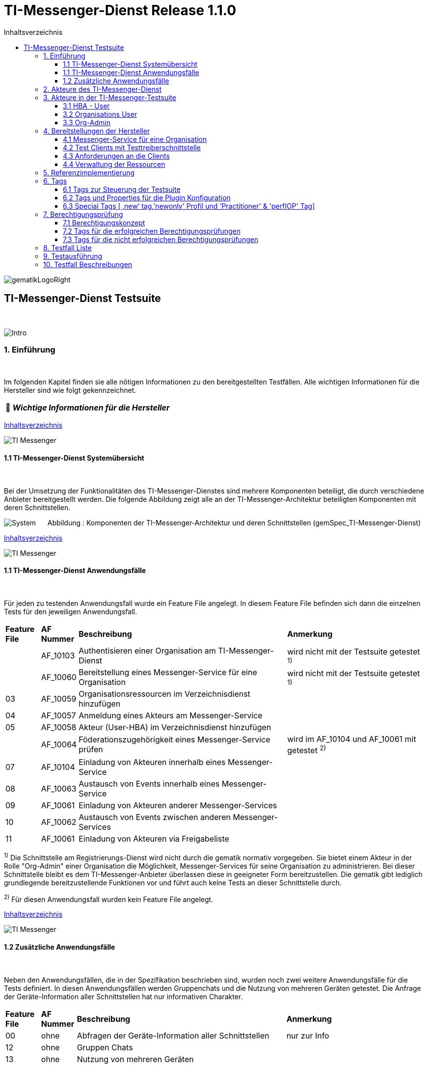 :toc-title: Inhaltsverzeichnis
:toc:
:toclevels: 4

:tip-caption:  pass:[&#128681;]

:classdia-caption: Class diagram
:seqdia-caption: Sequence diagram

:source-highlighter: prettify

:imagesdir: ../../doc/images
:imagesoutdir: ../images
:testdir: ../../Tests
:sourcedir: ../../src
:plantumldir: ../plantuml
:rootdir: ../../

[[id0,Inhaltsverzeichnis]]
= TI-Messenger-Dienst Release 1.1.0

image::gematikLogoRight.png[float="right"]

== TI-Messenger-Dienst Testsuite
{empty} +

image::Intro.png[float="left"]
=== 1. Einführung
{empty} +

Im folgenden Kapitel finden sie alle nötigen Informationen zu den bereitgestellten Testfällen.
Alle wichtigen Informationen für die Hersteller sind wie folgt gekennzeichnet.

[TIP]
[black]#*_Wichtige Informationen für die Hersteller_*#

[.text-right]
<<id0,Inhaltsverzeichnis>>

image::TI-Messenger.png[float="left"]
==== 1.1 TI-Messenger-Dienst Systemübersicht
{empty} +

Bei der Umsetzung der Funktionalitäten des TI-Messenger-Dienstes sind mehrere Komponenten beteiligt,
die durch verschiedene Anbieter bereitgestellt werden. Die folgende Abbildung zeigt alle an der
TI-Messenger-Architektur beteiligten Komponenten mit deren Schnittstellen.

image:System.png[float="center"]
&nbsp; &nbsp; &nbsp;Abbildung : Komponenten der TI-Messenger-Architektur und deren Schnittstellen (gemSpec_TI-Messenger-Dienst)

[.text-right]
<<id0,Inhaltsverzeichnis>>

image::TI-Messenger.png[float="left"]
==== 1.1 TI-Messenger-Dienst Anwendungsfälle
{empty} +

Für jeden zu testenden Anwendungsfall wurde ein Feature File angelegt. In diesem Feature File befinden sich
dann die einzelnen Tests für den jeweiligen Anwendungsfall.

[cols='^1,1,6,4']
|===
| *Feature File* | *AF Nummer*               | *Beschreibung*                                               | *Anmerkung*
|                | AF_10103                  | Authentisieren einer Organisation am TI-Messenger-Dienst     | wird nicht mit der Testsuite getestet ^1)^
|                | AF_10060                  | Bereitstellung eines Messenger-Service für eine Organisation | wird nicht mit der Testsuite getestet ^1)^
| 03             | AF_10059                  | Organisationsressourcen im Verzeichnisdienst hinzufügen      |
| 04             | AF_10057                  | Anmeldung eines Akteurs am Messenger-Service                 |
| 05             | AF_10058                  | Akteur (User-HBA) im Verzeichnisdienst hinzufügen            |
|                | AF_10064                  | Föderationszugehörigkeit eines Messenger-Service prüfen      | wird im AF_10104 und AF_10061 mit getestet ^2)^
| 07             | AF_10104                  | Einladung von Akteuren innerhalb eines Messenger-Service     |
| 08             | AF_10063                  | Austausch von Events innerhalb eines Messenger-Service       |
| 09             | AF_10061                  | Einladung von Akteuren anderer Messenger-Services            |
| 10             | AF_10062                  | Austausch von Events zwischen anderen Messenger-Services     |
| 11             | AF_10061                  | Einladung von Akteuren via Freigabeliste                     |
|===

^1)^ Die Schnittstelle am Registrierungs-Dienst wird nicht durch die gematik normativ vorgegeben. Sie bietet einem
Akteur in der Rolle "Org-Admin" einer Organisation die Möglichkeit, Messenger-Services für seine Organisation zu
administrieren. Bei dieser Schnittstelle bleibt es dem TI-Messenger-Anbieter überlassen diese in geeigneter Form
bereitzustellen. Die gematik gibt lediglich grundlegende bereitzustellende Funktionen vor und führt auch keine Tests
an dieser Schnittstelle durch.

^2)^ Für diesen Anwendungsfall wurden kein Feature File angelegt.

[.text-right]
<<id0,Inhaltsverzeichnis>>

image::TI-Messenger.png[float="left"]

==== 1.2 Zusätzliche Anwendungsfälle
{empty} +

Neben den Anwendungsfällen, die in der Spezifikation beschrieben sind, wurden noch zwei weitere Anwendungsfälle für die Tests definiert. In diesen Anwendungsfällen werden
Gruppenchats und die Nutzung von mehreren Geräten getestet. Die Anfrage der Geräte-Information aller Schnittstellen hat nur informativen Charakter.

[cols='^1,1,6,4']
|===
| *Feature File* | *AF Nummer* | *Beschreibung*                                               | *Anmerkung*
| 00             | ohne        | Abfragen der Geräte-Information aller Schnittstellen         | nur zur Info
| 12             | ohne        | Gruppen Chats                                                |
| 13             | ohne        | Nutzung von mehreren Geräten                                 |
|===

[.text-right]
<<id0,Inhaltsverzeichnis>>

image:Akteur2.png[float="left"]image:Akteur1.png[float="left"]

=== 2. Akteure des TI-Messenger-Dienst
{empty} +

image:UC_org_admin.png[float="center"]

image:UC_user_HBA.png[]

[.text-right]
<<id0,Inhaltsverzeichnis>>

image::Testsuite.png[float="left"]

=== 3. Akteure in der TI-Messenger-Testsuite
{empty} +

image::HBA.png[float="left"]

==== 3.1 HBA - User
{empty} +

Die Rolle "User-HBA" kann ausschließlich von einem Leistungserbringer eingenommen werden. Die
Authentifizierung des Akteurs erfolgt hierbei über seinen HBA. Ein Akteur in der Rolle "User-HBA"
kann seine MXID im Personenverzeichnis im VZD-FHIR-Directory hinterlegen, damit andere Akteure in
der Rolle "User-HBA", die ebenfalls die eigene MXID auf dem VZD-FHIR-Directory hinterlegt haben,
ihn kontaktieren können.

[TIP]
[black]#*_Für Akteure Practitioner müssen HBAs von den Herstellern bestellt werden <<id43,Anforderungen an die Clients>>._*#

[.text-right]
<<id0,Inhaltsverzeichnis>>

image:Akteur2.png[float="left"]image:Akteur1.png[float="left"]

==== 3.2 Organisations User
{empty} +

Die Rolle "User" kann von einem Leistungserbringer sowie von einem Mitarbeiter im Gesundheitswesen
eingenommen werden. Die Authentifizierung des Akteurs erfolgt hierbei nicht über eine SMC-B oder
einen HBA, sondern über ein vom Messenger-Service bereitgestelltes Authentifizierungsverfahren.
Für einen Akteur in der Rolle "User" kann dessen MXID im Organisationsverzeichnis auf dem
VZD-FHIR-Directory hinterlegt werden, um für Akteure außerhalb seiner Organisation auffindbar zu werden. +
{empty} +
Die Oragnisations User können auch gleichzeitig HBA-User sein. Das bedeutet die Organisation trägt die MXID
der HBA-User in den Endpoint des Healthcare Services ein.

[TIP]
[black]#*_Für die Einrichtung von Organisations User werden eine Domain und eine Organisation benötigt <<id41,Messenger-Service für eine Organisation>>._*#

[.text-right]
<<id0,Inhaltsverzeichnis>>

image:SMC-B.png[float="left"]

==== 3.3 Org-Admin
{empty} +

Die Rolle "Org-Admin" stellt eine besondere Rolle im TI-Messenger Kontext dar. Leistungserbringer
oder Mitarbeiter einer Organisation können diese Rolle einnehmen, nachdem sie ihre Organisation zuvor
erfolgreich am Registrierungs-Dienst unter Verwendung ihrer SMC-B authentifiziert haben. Nach der
erfolgreichen Authentifizierung wird ein Admin-Account am Registrierungs-Dienst vom
TI-Messenger-Fachdienst angelegt. Mit der Anmeldung am Registrierungs-Dienst über den Admin-Account
nimmt ein Akteur die Rolle "Org-Admin" ein. Dieser kann Messenger-Services für seine Organisation
registrieren und Einträge im VZD-FHIR-Directory verwalten.

[TIP]
[black]#*_Für die Akteure Org-Admins müssen SMC-Bs von den Herstellern bestellt werden <<id43,Anforderungen an die Clients>>._*#

[.text-right]
<<id0,Inhaltsverzeichnis>>

image:Hersteller.png[float="left"]

=== 4. Bereitstellungen der Hersteller
{empty} +

Um die Testsuite ausführen zu können sind bestimmte Bereitstellungen durch die Hersteller erforderlich. Folgende
Absätze beschreiben die benötigten Bereitstellungen der Hersteller.
{empty} +
{empty} +

image:KH.png[float="left"]

[[id41,Messenger-Service für eine Organisation]]
==== 4.1 Messenger-Service für eine Organisation
{empty} +

[TIP]
[black]#*_Testkarten (HBA/SMC-B) müssen von den Herstellern bestellt werden siehe <<id43,Anforderungen an die Clients>>._*#

[TIP]
[black]#*_Für die Ausführung der Testsuite werden eine Domain und eine Organisation benötigt. Diese Domain und Organisation
müssen von den Herstellern vor Beginn der Testphase eingerichtet werden und die Daten an die gematik übermittelt werden._*#

[TIP]
[black]#*_Die verwendeten Akteure/User müssen von den Herstellern auf dem Homeserver eingerichtet werden._*#

image::TestKonfiguration.png[]

[.text-right]
<<id0,Inhaltsverzeichnis>>

image:Smartphone.png[float="left"]

==== 4.2 Test Clients mit Testtreiberschnittstelle
{empty} +

Das folgende Bild zeigt die Anschaltung der Testtreiberschnittstelle und der Clients. Die Clients können über eine
externe oder interne Testtreiberschnittstelle mit der Testsuite remote oder local verbunden werden. Diese Leistung muss von
jedem Hersteller erbracht werden. Welche Clients eingesetzt werden, können die Hersteller selbstständig entscheiden.
Es werden nur bereitgestellte Clients zugelassen. +
Clients mit den gleichen Eigenschaften werden unter einer URL zusammengefasst. Diese URL wird dann in die Konfigurationsdatei
'combine_items.json' eingetragen. In dieser Datei werden alle Testobjekte verwaltet.

image:Clients.png[]

[.text-right]
<<id0,Inhaltsverzeichnis>>

image:Smartphone.png[float="left"]


[[id43,Anforderungen an die Clients]]
==== 4.3 Anforderungen an die Clients
{empty} +

Die Testsuite benötigt für die Ausführung der Tests eine bestimmte Anzahl von Clients. Besonders die Tests für den Gruppen
Chat benötigen diverse Endgeräte. +

[TIP]
[black]#*_Grundsätzlich müssen an jeder Schnittstelle mindestens drei Gräte zur Verfügung stehen
(z.B. 3 x IOS Clients, 3 x Android Clients, 3 x Windows Clients usw.).
Ausgenommen von dieser Festlegung ist der Org-Admin, hier ist ein Geräte ausreichend._*#

[TIP]
[black]#*_Die Clients benötigen Testidentitäten (SMC-B/HBA karten). Die Kartenbestellung erfolgt über das gematik Fachportal: +
https://fachportal.gematik.de/gematik-onlineshop/testkarten?ai%5Baction%5D=detail&ai%5Bcontroller%5D=Catalog&ai%5Bd_name%5D=Testkarte-eGK-G2&ai%5Bd_pos%5D=1_*#


[TIP]
[black]#*_Welche Testkarten müssen bestellt werden: +
1. "TestKarte SMC-B G2.1 Krankenhaus" oder "TestKarte SMC-B G2.1 Arztpraxis" +
   &nbsp; &nbsp; &nbsp;(1x für OrgAdmin Schnittstelle) +
2. "TestKarte HBA G2.1 Arzt" (3x pro Schnittstelle)_*#

[TIP]
[black]#*_Wenn mehere Hersteller die Testressourcen gleichzeitig nutzen wollen, muss die Anzahl der Clients deutlich erhöht werden._*#

[.text-right]
<<id0,Inhaltsverzeichnis>>

image:User.png[float="left"]

==== 4.4 Verwaltung der Ressourcen
{empty} +

Hinter jeder Schnittstelle des Testtreiber Moduls verbergen sich ggf. mehrere Devices (siehe 4.3) mit der gleichen Grundkonfiguration. Diese Grundkonfiguration betrifft:

- Client Version (Version vom TI-M)
- Betriebssystem (Os)
- Typ (Org-Admin oder Messenger-Client)

Pro Device muss neben allen anderen Daten genau 1 User inkl Passwort hinterlegt werden (1:1 Beziehung).

Dies gilt für Messenger-Clients ebenso wie Org-Admin Clients.

Wenn hinter dem Messenger-Client Device eine HBA liegt, um HBA Interaktionen z.B. mit dem VZD durchzuführen, müssen der User des Devices und der Name auf der HBA übereinstimmen. Somit kann sich dann der eingeloggte und hinterlegte User auch als HBA authentifizieren.

*Der hinterlegte User muss auf dem Homeserver bzw. der TI-M Instanz registriert sein*, so dass eine Anmeldung im TI-M über die Testtreiber Schnittstelle mittels POST Login möglich wird.

Der Start eines Testfalls sieht dann wie folgt aus:

- Get Device - Liste aller Device einer Schnittstelle werden abgefragt
- Claim Device - Ein Device im Status ‘unclaimed’ wird für den Testlauf geclaimt
- Post Login - Leerer Request Post Login mit der Device ID und der Response:

image::Response_Login.png[]

[TIP]
[black]#*_Wie der Testtreiber Schnittstellen Dokumentation zu entnehmen ist, wird ausschließlich ‚BasicAuth‘ genutzt._*#


[TIP]
[black]#*_Grundsätzlich liegt hinter jedem Device exakt ein User inkl. Passwort._*#

[TIP]
[black]#*_Wenn es sich um einen Practitioner-Client Device handelt, muss der User mit dem auf der hinterlegten HBA übereinstimmen_*#

[TIP]
[black]#*_Die Verwaltung der Domain, der Organisationen und der User liegt in der Verantwortung der Hersteller._*#

[TIP]
[black]#*_Weiterhin müssen die Hersteller die Schnittstellen für die TI-Messenger-Testsuite aktuell halten._*#

[.text-right]
<<id0,Inhaltsverzeichnis>>

image:Server.png[float="left"]

=== 5. Referenzimplementierung
{empty} +

Die gematik stellt eine TI-Messenger-Dienst Referenzimplementierung zur Verfügung. Zur Sicherstellung der Interoperabilität
zwischen verschiedenen TI-Messenger-Fachdiensten innerhalb des TI-Messenger-Dienstes muss der TI-Messenger-Dienst (TI-Messenger-Client
und TI-Messenger-Fachdienst)  eines  TI-Messenger-Anbieters gegen die Referenzimplementierung (TI-Messenger-Client und
TI-Messenger-Fachdienst) getestet werden.



[.text-right]
<<id0,Inhaltsverzeichnis>>

image::Tags.png[float="left"]

=== 6. Tags
{empty} +

image::Tag.png[float="left"]

==== 6.1 Tags zur Steuerung der Testsuite
{empty} +

*Tags für die Berechtigungsprüfung:*

[cols='1,3']
|===
| *Tag Name* | *Beschreibung*
| @BP:       | Tests mit Berechtigungsprüfung Es gibt weiterhin Tags für die <<id1,erfolgreiche>> und
für die <<id2,nicht erfolgreiche>> Berechtigungsprüfung.
|===

*Tags die zur Steuerung der Testsuite verwendet werden:*

[cols='1,3']
|===
| *Tag Name*              | *Beschreibung*
| @Ctl:Additional         | zusätzlichen Tests die kein direktes Akzeptanz-Kriterium bzw. keinen
                            Anwendungsfall haben
| @Ctl:UseCase            | Tests die UseCases aus der Spezifikation abbilden
| @Ctl:OneHomeServer      | Tests die mit nur einem Homeserver ausgeführt werden können
| @Ctl:SchnittstellenInfo | Tests die Schnittstellen Informationen abfragen
| @Ctl:OrgAdmin           | OrgAdmin Tests
| @Ctl:Chat               | Tests die einen Chat benutzen
| @Ctl:SearchPart         | Tests mit teilqualifizierter Suche
| @Ctl:Raum               | Tests die einen Raum benutzen
| @Ctl:InvitReject        | Tests mit abgelehnter Einladung
| @Ctl:RejectThird        | Tests Einladung von Dritten wir abgelehnt
| @Ctl:MsgForward         | Tests senden Nachrichten von A nach B
| @Ctl:MsgBackward        | Tests senden Nachrichten von B nach A
| @Ctl:MsgChange          | Tests mit geänderten Nachrichten
| @Ctl:MsgDelete          | Tests mit gelöschten Nachrichten
| @Ctl:MsgLogout          | Tests mit Offline-Geräten
| @Ctl:Attachment         | Tests mit Attachments
| @Ctl:Forbidden          | Berechtigungsprüfung lehnt Verbindung ab
| @Ctl:Freigabeliste      | Tests mit der Freigabeliste
| @Ctl:Gruppenchat        | Gruppenchat
| @Ctl:MultiDevices       | ein User verwendet mehrere Geräte
| @Ctl:NOVZD              | Tests die den VZD nicht benötigen
|===

*Zusätzlichen Tag zur Unterscheidung der Feature-Files:*

[cols='1,3']
|===
| *Tag Name* | *Beschreibung*
| @File:     | Filename
|===

*Tags für Polarion (Test-Management-Tool):*

[cols='1,3']
|===
|*Tag Name*  | *Beschreibung*
| @AF-ID:    | Verweis auf den Anwendungsfall (Spec und Polarion)
| @AK-ID:    | Verweis auf das Akzeptanz-Kriterium (Spec und Polarion)
| @PRIO:     | Testfall Priorität
| @PRODUKT:  | Verknüpft das Szenario oder das Feature zu einem Produkt
| @STATUS:   | Testfall Status
| @TCID:     | Testfall ID
| @TESTFALL: | Positiv/Negativ Test
|===

*Plugin Tags:*

[cols='1,3']
|===
| *Tag Name* | *Beschreibung*
| @Plugin:   | Steuerung des cucumber-test-combinations Plugins

|===

*Cucumber Tag:*

[cols='1,3']
|===
| *Tag Name* | *Beschreibung*
| @WIP       | Work in Progress
|===

[.text-right]
<<id0,Inhaltsverzeichnis>>

image::Tag.png[float="left"]

==== 6.2 Tags und Properties für die Plugin Konfiguration
{empty} +

Der BDD-Parameterizer (auch Kombinations-Plugin genannt) wird dazu genutzt die Testdaten-Kombinationen, in diesem Fall die APIs, zu steuern. Somit wird gewährleistet, dass genau das richtige Set an Daten für den jeweiligen Fokus des Testfalls erzeugt wird und dann in Iterationen ausgeführt werden können.

Grundlage hierfür ist das kartesische Produkt aller möglichen Kombinationen der in der generierten Target combine_items.json (target/generated-combine/combine_items.json) enthaltenen Schnittstellen. Mit Hilfe von Filtern, die direkt im .cute-File (später feature-File) gesetzt werden, kann nun diese Liste verkleinert und fokussiert werden.

Die *combine_items.json im Target Folder* (target/generated-combine/combine_items.json) wird aus der *Source combine_items.json* (src/test/resources/combine_items.json) und den aus der *Testtreiber Schnittstelle zum Device ausgelesenen Daten* (definiert in der pom.xml) erzeugt.

- Source combine_items.json - Bereitstellen der Schnittstelle (url). Evtl. zusätzliche Tags und Properties.
- pom.xml - Tags und Properties, die über die Testtreiber-Schnittstelle vom Device als Info-Daten (im Folgenden als "Info-Daten" bezeichnet) ausgelesen werden und für alle Schnittstellen gelten.
- Target combine_items.json - Das Produkt aus Source combine_items.json und ausgelesenen Info-Daten (pom.xml). Dies dient als Grundlage für die Kombinatorik.

Beispiel einer Source combine_items.json:

image::Source_combine_items.png[]


In der Source combine_items.json (src/test/resources/combine_items.json) enthalten sind:

- (Pflicht) *„value“*: Frei wählbarer Text (muss die URL zur Testtreiber Schnittstelle des jeweiligen Devices enthalten, wenn die Variable „url“ nicht befüllt wird)
- (Optional) *„url“*: URL zur Testtreiber Schnittstelle des jeweiligen Devices
- (Optional) *„tags“*: Tags, die nicht durch das Auslesen der Info-Daten gefüllt werden. Oder auch Tags, die durch das Auslesen der Info-Daten gefüllt werden und mit dem Wert in der combine_items.json verglichen werden sollen
- (Optional) *„properties“*: Properties, die nicht durch das Auslesen der Info-Daten gefüllt werden. Oder auch Properties, die durch das Auslesen der Info-Daten gefüllt werden und mit den Werten in der combine_items.json verglichen werden sollen

Hintergrund der Vergleichsoptionen von Tags und Properties ist, dass so z.B. schon vor dem Erstellen der Testdaten geprüft werden kann, dass die hinterlegten Devices an der genannten Schnittstelle den Anforderungen entsprechen, die notwendig sind.

*Vergleichsoptionen Tags*

Tags, die in der Source combine_itmes.json angegeben sind und ebenfalls aus einem Device ausgelesen werden sollen (definiert in der pom.xml), können miteinander verglichen werden. Dies geschieht case sensitive (1:1 Beziehung). Sollte sich der Tag in der combine_items.json und von dem in der pom.xml definierten unterscheiden, wird der Tag aus der Source combine_items.json als zusätzlicher Tag gewertet und in die Target combine_items.json übernommen.

Beispiel:

[cols='20%,20%,20%,20%,20%']
|===
| *Source combine_items.json* |*Definition in der pom.xml* | *Daten aus der TesttreiberSchnittstelle* |  *Aktion* | *Ergebnis in der Target combine_items.json*
| client                      | client                     | true                                     | Vergleich | Ein Eintrag (client)
| client                      | *nichts*                   | (nichts in der pom.xml definiert)        | Übernahme | Ein Eintrag (client)
| Client                      | client                     | true                                     | Übernahme | Zwei Einträge (client, Client)
| *nichts*                    | client                     | true                                     | Übernahme | Ein Eintrag (client)
| client                      | client                     | false                                    | Vergleich | Abbruch - Error
| *nicht*                     | client                     | false                                    | Übernahme | Abbruch - Error
|===

*Vergleichsoptionen Properties*

Geben wir z.B. die Property ‚os‘ (wie im obrigen Beispiel) mit einem entsprechenden Wert mit, so wird geprüft, ob das Device hinter der URL des Testtreibers tatsächlich dieses ‚os‘ hinterlegt hat, wenn diese Property ebenfalls in der pom.xml definiert ist. Die Überprüfung erfolgt hier case sensitive (iOS – iOS; usw).

[cols='40%,40%,20%']
|===
| *Source combine_items.json* |*Daten aus der TesttreiberSchnittstelle* | *Ergebnis Vergleich*
| iOS                         | Windows, Linux, Android, ...            | Abbruch - Error
| iOS                         | iOS                                     | OK
| iOS                         | IOS, ios                                | Abbruch - Error
| iOS                         | null                                    | Abbruch - Error
|===

Die potenitell möglichen Enum Werte sind in der Testtreiber Schnittstellenbeschreibung zu finden:

image::OS_Info.png[]

Die Daten, die von dem jeweiligen Device ausgelesen werden und die combine_items.json im Target Folder (target/generated-combine/combine_items.json) anreichern, werden in der pom.xml unter ‚cucumber-test-combinations-maven-plugin‘ definiert. Dies können Tags oder auch Properties sein.

Beispiel für die Erzeugung von Tags:

image::TagsPom.png[]

Tags werden erzeugt, wenn der eingegebene JSON-Path im "expression"-Teil true zurückliefert.

Beispiel für die Erzeugung von Properties:

image::propertiesPom.png[]

Properties werden erzeugt durch die auf der Schnittstelle hinterlegten Daten, die über die Testtreiber Schnittstelle ausgelesen werden. Auch hier sind in dem "expression"-Teil JSON-Paths anzugeben.

Nach der Generierung der Target combine_items.json sieht die Schnittstelle (oben aus dem Beispiel) inkl. aller definierten und verglichenen Daten dann wie folgt aus:

image::target_combine_items.png[]
[TIP]
[black]#*_In der Target combine_items.json (target/generated-combine/combine_items.json) sind dann alle Schnittstellen zu den Testtreibern der einzelnen Devices inkl aller notwendigen Daten hinterlegt. Mit Hilfe dieser Daten können dann die Testdaten für die Feature Files erzeugt und die einzelnen Tests ausgeführt werden._*#

Diese Tags und Properties dienen der direkten Steuerung der Testdaten, die zu einem bestimmten Testfall passen. In unserem Beispiel haben wir einen:

- Client
- Welcher neu (new) zu testen ist (dieser Tag wird in Kapitel 6.3 noch genauer erläutert)
- Dieser Client ist Preferred IOP (prefIOP) → Wird also in den IOP Tests bevorzugt genutzt
- Hinter diesem Client liegt eine HBA, somit sind auch ‚Practitioner‘ Handlungen z.B. im VZD möglich

Außerdem:

- Der Client gehört zur company „gematik GmbH“
- Wir befinden uns auf dem Homeserver „A“
- Sein OS ist „IOS“
- Die Versionen von Client und Testtreiber API

Anhand dieser Werte, die auch jederzeit erweiterbar sind, können wir nun mit Filtern unsere Testdaten erzeugen, die exakt zu dem Vorhaben des Testfalls passen.


Ein Beispiel:

Gehen wir an dieser Stelle einfach davon aus, dass wir *3 verschiedene Clients (IOS, Android, Windows) mit je einer HBA* und *einen Org-Admin Client* für Anbieter A vorliegen haben für diesen Testfall:

image::TestCase.png[]

Eine Chat-Kommunikation von 2 User mit einer HBA soll innerhalb einer Organisation über die Schittstellen <ApiName1A> und <ApiName1B> stattfinden.

Um nun das kartesische Produkt aller möglichen Kombinationen anzupassen, sagen wir nun:

- Alle Devices müssen auf dem gleichen Homeserver sein
- Sie sollen sich auch selbst kombinieren dürfen (z.B. IOS mit IOS, Android mit Android)
- Sie dürfen auch vice versa vorkommen (z.B. IOS-Android, Android-IOS)
- ApiName1A soll ein Client sein (kein OrgAdmin)
- ApiName1B soll ein Client sein (kein OrgAdmin)
- ApiName1A soll eine HBA hinterliegen, um Practitioner Handlungen durchzuühren
- ApiName1B soll eine HBA hinterliegen, um Practitioner Handlungen durchzuühren


Um dies zu erreichen werden nun folgende Filter mit Blick auf die Target combine_items.json angewandt:

image::TF_Filter.png[]


Der fertige Testfall sieht dann wie folgt aus:

image::TestCaseFertig.png[]

Nach dem Run des Plug-Ins ist das Resultat zum Ausführen des Testfalls dann folgendes
(hier zu finden: target/features/Zulassungstests/Testrun):

image::Kombi1.png[]

Wie wir nun sehen, wurde z.B. unser OrgAdmin Client ausgefiltert und eben die Kombinationen erzeugt, die wir brauchen
bzw. oben beschrieben haben.

Sichtbar ist in der Tabelle die Variable „Value“ aus der Target combine_items.json (target/generated-combine/combine_items.json), die einerseits frei wählbar ist oder die URL zur Testtreiber Schnittstelle enthält (siehe oben: Definition/Möglichkeiten in der Source combine_items.json).
Dieses Verfahren dient der klaren Visualisierung, welche Devices in einem Test genutzt werden, da URLs nicht immer Aufschluss darüber geben, welches Device exakt damit verbunden ist.

Es gibt weitere Filtermöglichkeiten, die auch in der TestSuite zum Einsatz kommen und in der Dokumentation zu
finden sind:

https://github.com/gematik/cucumber-test-combinations-maven-plugin/blob/main/doc/Userguide.adoc

Wie genau die Reihenfolge der Filterung funktioniert ist ebenfalls der Dokumentation zu entnehmen.

[.text-right]
<<id0,Inhaltsverzeichnis>>

image::Tag.png[float="left"]

==== 6.3 Special Tags [ ‚new‘ tag,'newonly' Profil und 'Practitioner' & 'perfIOP' Tag]
{empty} +

*‚new‘ Tag & ‚newonly‘ Profil*

Wenn der Tag ‚new‘ in einer Schnittstelle in der Source combine-items.json (src/test/resources/combine_items.json) gesetzt wurde (und damit auch in der Target combine_items.json enthalten ist) und das newonly Profil dazu gewählt wird, werden nach dem Durchlauf der Filter nur diejenigen Kombinationen genutzt, in denen eben der ‚new‘ Tag vorhanden ist.

Zum Beispiel von zuvor:

Unsere Beispiel Schnittstelle (IOS)

image::target_combine_items.png[]

hat den Tag ‚new‘. Alle anderen haben diesen nicht (Android und Win). Wenn wir nun das newonly Profil auswählen und die Kombinationen erzeugen, bekommen wir folgendes Ergebniss:

image::KombiNew.png[]

Wir sehen nun, dass nur Kombinationen erzeugt wurden, in denen unsere ‚new‘ Schnittstelle vorkommt. Hintergrund hierfür ist, dass so bestimmte Schnittstellen dediziert bzw. auch im IOP getestet werden können, wenn der Fokus nur diese Schnittstellen inkl. aller dazugehörigen Kombinationen ist.

[TIP]
[black]#*_Der ‚new‘ Tag wird nicht automatisch erzeugt, sondern muss nach Bedarf manuell vergeben bzw. entfernt werden in der Source combine_items.json (src/test/resources/combine_items.json)._*#


*Der 'practitioner' Tag*

Der ‚practitioner Tag‘ ist derzeit (kann auch erweitert werden) eines von drei Tags, die über die Testtreiber Schnittstelle vom jeweiligen Device abgefragt werden. Diese drei Tags sind in der pom.xml definiert (Erklärung zur pom.xml weiter oben) und sind folgende:

- client – Es handelt sich um einen User Client, der Nachrichten versenden darf
- orgAdmin – Es handelt sich um einen OrgAdmin Client, der auf das Organisationsverzeichnis im VZD zugreifen darf
- practitioner – Hinter diesem Device ist eine HBA hinterlegt, so dass der User auch auf das Personenverzeichnis im VZD zugreifen darf

Folgen wir nun unserem vorigen Beispiel und schauen auf die Tags, die einerseits vergeben und andererseits vom Device selbst ausgelesen wurden:

image::target_combine_items.png[]

Wir haben es an dieser Schnittstelle also mit einem User Client („client“) zu tun, der auch eine HBA hinterlegt hat („practitioner“), um z.B. Einträge im Personenverzeichnis des VDZ zu tätigen.

Somit ergeben sich als Verwendung dieses Devices nun zwei Möglichkeiten, die dann über die Filterung der Testdaten exakt zum Testfall passend erzeugt werden können:

- Wir können dieses Device als HBA-User nutzen mit allen Handlungsmöglichkeiten, für die eine HBA Authentifizierung notwendig ist
- Wir können dieses Device aber auch als Organisation-User nutzen, indem wir im Testfall z.B. keine Aktionen im Personenverzeichnis im VZD durchführen, also die HBA nicht nutzen.

*Das 'prefIOP' Tag*

Dieser Client ist als Preferred IOP (prefIOP) gekennzeichnet → Wird also in den IOP Tests bevorzugt genutzt. Dieser Tag kann frei vergeben und in der Filterung der Testdaten genutzt werden.

[TIP]
[black]#*_Zur Nutzung des Tags 'prefIOP' sollte immer ein Device gewählt werden, hinter dem eine HBA liegt. So ist sichergestellt, dass sowohl Tests im HBA Kontext und ohne diesen Kontext ausgeführt werden!_*#


[.text-right]
<<id0,Inhaltsverzeichnis>>

image::BP.png[float="left"]

=== 7. Berechtigungsprüfung
{empty} +


image::Konzept.png[float="left"]


==== 7.1 Berechtigungskonzept
{empty}  +

Berechtigungskonzept - Stufe 1

In der 1. Stufe MUSS geprüft werden, ob die in der Anfrage enthaltenen Matrix-Domains zugehörig zur
TI-Föderation sind. Ist dies der Fall, MUSS die Anfrage an den Matrix-Homeserver des
Einladenden weitergeleitet werden.
Ist dies nicht der Fall, MUSS die beabsichtigte Anfrage des Akteurs vom Messenger-Proxy des
Einladenden abgelehnt werden. Nach der Weiterleitung an den Matrix-Homeserver prüft dieser, ob der
eingeladene Akteur der gleichen Organisation angehört. Stellt der Matrix-Homeserver fest das der
eingeladene Akteur nicht zu seiner Domain gehört wird das Invite-Event an den Messenger-Proxy des
einzuladenden Akteurs weitergeleitet. Dieser prüft erneut die Zugehörigkeit zur TI-Föderation
(Stufe 1). Bei erfolgreicher Prüfung erfolgt dann die Weiterverarbeitung gemäß der Stufe 2.

Berechtigungskonzept - Stufe 2

In dieser Stufe prüft der Messenger-Proxy des Einzuladenden auf eine *vorliegende Freigabe*. Hierbei
handelt es sich um eine Lookup-Table, in der alle erlaubten Akteure hinterlegt sind, von denen man
eine Einladung in einen Chatraum akzeptiert. Ist ein Eintrag vom einladenden Akteur vorhanden, dann
MUSS die beabsichtigte Einladung des Akteurs zugelassen werden. Ist dies nicht der Fall, MUSS die
weitere Überprüfung gemäß der 3. Stufe erfolgen.

Berechtigungskonzept - Stufe 3

In der letzten Stufe erfolgt die Prüfung ausgehend von den Einträgen der beteiligten Akteure
im VZD-FHIR-Directory. Die Einladung MUSS zugelassen werden, wenn:

.. *die MXID des einzuladenden Akteurs im Organisationsverzeichnis hinterlegt und seine Sichtbarkeit
  in diesem Verzeichnis nicht eingeschränkt ist* oder

.. *der einladende sowie der einzuladende Akteur im Personenverzeichnis hinterlegt sind und der
  einzuladende Akteur seine Sichtbarkeit in diesem Verzeichnis nicht eingeschränkt hat*

Ist die Prüfung nicht erfolgreich, dann MUSS die beabsichtigte Einladung des Akteurs vom
Messenger-Proxy abgelehnt werden.

[.text-right]
<<id0,Inhaltsverzeichnis>>

image::Erfolgreich.png[float="left"]

[[id1,erfolgreiche]]
==== 7.2 Tags für die erfolgreichen Berechtigungsprüfungen
{empty}  +

*Teilnehmer "A" kann alle Teilnehmer "B" einladen wenn diese einen Eintrag für "A" in der Freigabeliste
erstellt hat.*

*Berechtigungsprüfung Stufe 2*

[cols='30%,30%,15%,15%']
|===
| *Teilnehmer A*  |*Teilnnehmer B*          | *Ergebnis* | *Tag*
| alle            | alle mit Freigabe für A | ok         | @BP_FL
|===

*Teilnehmer "A" lädt Teilnehmer "B" (ohne Freigabelisteneintrag) ein.*

*Berechtigungsprüfung Stufe 3a*

[cols='30%,30%,15%,15%']
|===
| *Teilnehmer A*           |*Teilnnehmer B*           | *Ergebnis* | *Tag*
| Personenverzeichnis      | Organisationsverzeichnis | ok         | @BP_P2O
| Organisationsverzeichnis | Organisationsverzeichnis | ok         | @BP_O2O
| ohne Eintrag             | Organisationsverzeichnis | ok         | @BP_N2O
|===

*Berechtigungsprüfung Stufe 3b*

[cols='30%,30%,15%,15%']
|===
| *Teilnehmer A*           |*Teilnnehmer B*           | *Ergebnis* | *Tag*
| Personenverzeichnis      | Personenverzeichnis      | ok         | @BP_P2P
|===

*Homeserver intern (beide Teinnehmer befinden sich auf dem selben Homeserver)*

[cols='30%,30%,15%,15%']
|===
| *Teilnehmer A*           |*Teilnnehmer B*           | *Ergebnis* | *Tag*
| Personenverzeichnis      | ohne Eintrag             | ok         | @BP_P2N_intern
| Organisationsverzeichnis | Personenverzeichnis      | ok         | @BP_O2P_intern
| Organisationsverzeichnis | ohne Eintrag             | ok         | @BP_O2N_intern
| ohne Eintrag             | Personenverzeichnis      | ok         | @BP_N2P_intern
|===
[.text-right]
<<id0,Inhaltsverzeichnis>>

image::Firewall.png[float="left"]

[[id2,nicht erfolgreiche]]
==== 7.3 Tags für die nicht erfolgreichen Berechtigungsprüfungen
{empty} +

*Teilnehmer "A" lädt Teilnehmer "B" aus einer anderen Organisation (ohne Freigabelisteneintrag) ein.*

*Berechtigungsprüfung nicht erfolgreich*
[cols='30%,30%,15%,15%']
|===
| *Teilnehmer A*           |*Teilnnehmer B*           | *Ergebnis* | *Tag*
| Personenverzeichnis      | ohne Eintrag             | abgelehnt  | @BP_P2N_extern
| Organisationsverzeichnis | Personenverzeichnis      | abgelehnt  | @BP_O2P_extern
| Organisationsverzeichnis | ohne Eintrag             | abgelehnt  | @BP_O2N_extern
| ohne Eintrag             | Personenverzeichnis      | abgelehnt  | @BP_N2P_extern
|===

[.text-right]
<<id0,Inhaltsverzeichnis>>

image::Tests.png[float="left"]

[[id8,Testfall Liste]]
=== 8. Testfall Liste
{empty} +

////

mit diesen grep Befehl kann eine neue/aktuelle Testfallliste erstellt werden

cd <git_home>/ti-m-testsuite/src/test/resources/templates/Zulassungstests/Testrun

grep Szenariogrundriss * |while read var; do   set -- $var ;   shift 2;   echo $*; done
bzw.
grep Szenariogrundriss * | sed 's/^[0-9]*_[A-Z,a-z,.,:, ,_,ß]*//g'

////


[[id81,Zurück]] *Abfragen der Geräte-Information aller Schnittstellen*
[cols='^6%,90%']
|===
|00.1 | Abfragen der Schnittstellen-Information durch HBA-User-Client
|00.2 | Abfragen der Schnittstellen-Information durch Organisations-User-Client
|00.3 | Abfragen der Schnittstellen-Information durch Org-Admin-Client
|00.4 | Abfragen der Geräte-Liste durch HBA-User-Client
|00.5 | Abfragen der Geräte-Liste durch Organisations-User-Client
|00.6 | Abfragen der Geräte-Liste durch Org-Admin-Client
|===

[.text-center]
<<id81,Zurück>>
&nbsp; &nbsp; &nbsp; &nbsp; &nbsp; &nbsp; &nbsp; &nbsp; &nbsp; &nbsp; &nbsp; &nbsp; &nbsp; &nbsp; &nbsp;
&nbsp; &nbsp; &nbsp; &nbsp; &nbsp; &nbsp; &nbsp; &nbsp; &nbsp; &nbsp; &nbsp; &nbsp; &nbsp; &nbsp; &nbsp;
&nbsp; &nbsp; &nbsp; &nbsp; &nbsp; &nbsp; &nbsp; &nbsp; &nbsp; &nbsp; &nbsp; &nbsp; &nbsp; &nbsp; &nbsp;
<<id8,Testfall Liste>>

[[id82,Zurück]] *AF_1005 Organisationsressourcen im Verzeichnisdienst hinzufügen*
[cols='^6%,90%']
|===
|03.1 | Organisationsressourcen im Verzeichnisdienst hinzufügen - Healthcare-Service durch Org-Admin anlegen
|03.2 | Organisationsressourcen im Verzeichnisdienst hinzufügen - Healthcare-Service durch Org-Admin anlegen und Endpoint ändern
|03.3 | Organisationsressourcen im Verzeichnisdienst hinzufügen - Healthcare-Service durch Org-Admin anlegen/ändern, Endpoints anlegen/ändern und löschen
|03.4 | Organisationsressourcen im Verzeichnisdienst hinzufügen - Nicht validen Healthcare-Service durch Org-Admin anlegen
|===

[.text-center]
<<id81,Zurück>>
&nbsp; &nbsp; &nbsp; &nbsp; &nbsp; &nbsp; &nbsp; &nbsp; &nbsp; &nbsp; &nbsp; &nbsp; &nbsp; &nbsp; &nbsp;
&nbsp; &nbsp; &nbsp; &nbsp; &nbsp; &nbsp; &nbsp; &nbsp; &nbsp; &nbsp; &nbsp; &nbsp; &nbsp; &nbsp; &nbsp;
&nbsp; &nbsp; &nbsp; &nbsp; &nbsp; &nbsp; &nbsp; &nbsp; &nbsp; &nbsp; &nbsp; &nbsp; &nbsp; &nbsp; &nbsp;
<<id8,Testfall Liste>>

[[id83,Zurück]] *AF_10057 Anmeldung eines Akteurs am Messenger-Service*
[cols=' ^6%,90%']
|===
|04.1 | Anmeldung eines Akteurs - Erfolgreiche Anmeldung eines Akteurs (HBA)
|04.2 | Anmeldung eines Akteurs - Erfolgreiche Anmeldung eines Akteurs (OrgUser)
|04.3 | Anmeldung eines Akteurs - Erfolgreiche Anmeldung eines Akteurs (OrgAdmin)
|===

[.text-center]
<<id82,Zurück>>
&nbsp; &nbsp; &nbsp; &nbsp; &nbsp; &nbsp; &nbsp; &nbsp; &nbsp; &nbsp; &nbsp; &nbsp; &nbsp; &nbsp; &nbsp;
&nbsp; &nbsp; &nbsp; &nbsp; &nbsp; &nbsp; &nbsp; &nbsp; &nbsp; &nbsp; &nbsp; &nbsp; &nbsp; &nbsp; &nbsp;
&nbsp; &nbsp; &nbsp; &nbsp; &nbsp; &nbsp; &nbsp; &nbsp; &nbsp; &nbsp; &nbsp; &nbsp; &nbsp; &nbsp; &nbsp;
<<id8,Testfall Liste>>

[[id84,Zurück]] *AF_10058 Akteur (User-HBA) im Verzeichnisdienst hinzufügen*
[cols='^6%,90%']
|===
|05.1 | Akteur im Verzeichnisdienst - Hinzufügen - HBA-User legt sich an und sucht seinen Eintrag
|05.2 | Akteur im Verzeichnisdienst - Hinzufügen - HBA-User legt sich an und sucht anderen Eintrag
|05.3 | Akteur im Verzeichnisdienst - Hinzufügen - HBA-User aus anderer Organisation sucht HBA-User Eintrag
|05.4 | Akteur im Verzeichnisdienst - Löschen - HBA-User löscht Eintrag
|05.5 | Akteur im Verzeichnisdienst - Löschen - HBA-User löscht Eintrag und ist nicht aufindbar für HBA-User anderer Organisation
|05.6 | Akteur im Verzeichnisdienst - Hinzufügen - Nicht erfolgreich ohne Authencitation im Verzeichnisdienst
|===

[.text-center]
<<id83,Zurück>>
&nbsp; &nbsp; &nbsp; &nbsp; &nbsp; &nbsp; &nbsp; &nbsp; &nbsp; &nbsp; &nbsp; &nbsp; &nbsp; &nbsp; &nbsp;
&nbsp; &nbsp; &nbsp; &nbsp; &nbsp; &nbsp; &nbsp; &nbsp; &nbsp; &nbsp; &nbsp; &nbsp; &nbsp; &nbsp; &nbsp;
&nbsp; &nbsp; &nbsp; &nbsp; &nbsp; &nbsp; &nbsp; &nbsp; &nbsp; &nbsp; &nbsp; &nbsp; &nbsp; &nbsp; &nbsp;
<<id8,Testfall Liste>>

[[id85,Zurück]] *AF_10104 Einladung von Akteuren innerhalb eines Messenger-Service*
[cols='^6%,90%']
|===
|07.1 | Einladung innerhalb einer Organisation - Einladung in Chat - Volltextsuche (HBA-User an HBA-User)
|07.2 | Einladung innerhalb einer Organisation - Einladung in Chat - unscharfe Suche (HBA-User an HBA-User)
|07.3 | Einladung innerhalb einer Organisation - Einladung in Raum - Volltextsuche (HBA-User an HBA-User)
|07.4 | Einladung innerhalb einer Organisation - Einladung in Raum - unscharfe Suche (HBA-User an HBA-User)
|07.5 | Einladung innerhalb einer Organisation - Einladung in Chat - HBA-User lädt Organisations-User ein
|07.6 | Einladung innerhalb einer Organisation - Einladung in Raum - Organisations-User lädt Organisations-User ein
|07.7 | Einladung innerhalb einer Organisation - Einladung in Chat - Organisations-User lädt HBA-User ein
|07.8 | Einladung innerhalb einer Organisation - Einladung in Chat - Ablehnung der Einladung (HBA-User an HBA-User)
|07.9 | Einladung innerhalb einer Organisation - Einladung in Raum - Ablehnung der Einladung (HBA-User an HBA-User)
|07.10| Einladung innerhalb einer Organisation - Einladung in Chat - Ablehnung der Einladung (Organisations-User an Organisations-User)
|07.11| Einladung innerhalb einer Organisation - Einladung in Raum - Ablehnung der Einladung (Organisations-User an Organisations-User)
|07.12| Einladung innerhalb einer Organisation - Einladung in Chat - Dritter Nutzer soll in Chat eingeladen werden (HBA)
|07.13| Einladung innerhalb einer Organisation - Einladung in Chat - Dritter Nutzer soll in Chat eingeladen werden (OrgUser)
|07.14| Einladung innerhalb einer Organisation - Im Verzeichnisdienst nicht registrierter Nutzer wird gesucht durch HBA-User
|07.15| Einladung innerhalb einer Organisation - Im Verzeichnisdienst nicht registrierter Nutzer wird gesucht durch Organisations-User
|07.16| Einladung innerhalb einer Organisation - Im Verzeichnisdienst nicht registrierter Nutzer wird angeschrieben durch HBA-User
|07.17| Einladung innerhalb einer Organisation - Im Verzeichnisdienst nicht registrierter Nutzer wird angeschrieben durch Organisations-User
|07.18| Einladung innerhalb einer Organisation - Einladung in Chat - HBA-User ohne Eintrag im Verzeichnisdienst versucht HBA-User einzuladen
|07.19| Einladung innerhalb einer Organisation - Einladung in Raum - HBA-User ohne Eintrag im Verzeichnisdienst versucht HBA-User einzuladen
|07.20| Einladung innerhalb einer Organisation - Einladung in Chat - Organisations-User ohne Eintrag im Verzeichnisdienst versucht Organisations-User einzuladen
|07.21| Einladung innerhalb einer Organisation - Einladung in Raum - Organisations-User ohne Eintrag im Verzeichnisdienst versucht Organisations-User einzuladen
|07.22| Einladung innerhalb einer Organisation - Einladung in Chat - Volltextsuche auf dem Homeserver
|07.23| Einladung innerhalb einer Organisation - Einladung in Chat - unscharfe Suche auf dem Homeserver
|07.24| Einladung innerhalb einer Organisation - Einladung in Raum - Volltextsuche auf dem Homeserver
|07.25| Einladung innerhalb einer Organisation - Einladung in Raum - unscharfe Suche auf dem Homeserver
|===

[.text-center]
<<id84,Zurück>>
&nbsp; &nbsp; &nbsp; &nbsp; &nbsp; &nbsp; &nbsp; &nbsp; &nbsp; &nbsp; &nbsp; &nbsp; &nbsp; &nbsp; &nbsp;
&nbsp; &nbsp; &nbsp; &nbsp; &nbsp; &nbsp; &nbsp; &nbsp; &nbsp; &nbsp; &nbsp; &nbsp; &nbsp; &nbsp; &nbsp;
&nbsp; &nbsp; &nbsp; &nbsp; &nbsp; &nbsp; &nbsp; &nbsp; &nbsp; &nbsp; &nbsp; &nbsp; &nbsp; &nbsp; &nbsp;
<<id8,Testfall Liste>>

[[id86,Zurück]] *AF_10063 Austausch von Events innerhalb eines Messenger-Service*
[cols=' ^6%,90%']
|===
|08.1 | Events innerhalb einer Organisation - Chat - Test-Client "A" sendet und empfängt eine Nachricht
|08.2 | Events innerhalb einer Organisation - Raum - Test-Client "A" sendet eine Nachricht
|08.3 | Events innerhalb einer Organisation - Raum - Test-Client "B" sendet eine Nachricht
|08.4 | Events innerhalb einer Organisation - Chat - HBA-User sendet Organisations-User eine Nachricht
|08.5 | Events innerhalb einer Organisation - Raum - HBA-User sendet Organisations-User eine Nachricht
|08.6 | Events innerhalb einer Organisation - Chat - Organisations-User sendet Organisations-User eine Nachricht
|08.7 | Events innerhalb einer Organisation - Raum - Organisations-User sendet Organisations-User eine Nachricht
|08.8 | Events innerhalb einer Organisation - Chat - Organisations-User sendet HBA-User eine Nachricht
|08.9 | Events innerhalb einer Organisation - Raum - Organisations-User sendet HBA-User eine Nachricht
|08.10| Events innerhalb einer Organisation - Raum - HBA-User ändert eine Nachricht
|08.11| Events innerhalb einer Organisation - Raum - Organisations-User ändert eine Nachricht
|08.12| Events innerhalb einer Organisation - Chat - HBA-User "B" löscht eine Nachricht
|08.13| Events innerhalb einer Organisation - Chat - Organisations-User "B" löscht eine Nachricht
|08.14| Events innerhalb einer Organisation - Raum - HBA-User "A" löscht eine Nachricht
|08.15| Events innerhalb einer Organisation - Raum - Organisations-User "A" löscht eine Nachricht
|08.16| Events innerhalb einer Organisation - Raum - HBA-User "A" sendet eine Nachricht an ausgeloggten Test-Client "B"
|08.17| Events innerhalb einer Organisation - Raum - Organisations-User "A" sendet eine Nachricht an ausgeloggten Test-Client "B"
|08.18| Events innerhalb einer Organisation - Raum - HBA-User "A" sendet ein Attachment
|08.19| Events innerhalb einer Organisation - Raum - Organisations-User "A" sendet ein Attachment
|08.20| Events innerhalb einer Organisation - Raum - HBA-User "B" sendet ein Attachment
|08.21| Events innerhalb einer Organisation - Raum - Organisations-User "B" sendet ein Attachment
|08.22| Events innerhalb einer Organisation - Chat - Eventaustausch auf dem HomeServer
|08.23| Events innerhalb einer Organisation - Raum - Eventaustausch auf dem HomeServer
|===

[.text-center]
<<id85,Zurück>>
&nbsp; &nbsp; &nbsp; &nbsp; &nbsp; &nbsp; &nbsp; &nbsp; &nbsp; &nbsp; &nbsp; &nbsp; &nbsp; &nbsp; &nbsp;
&nbsp; &nbsp; &nbsp; &nbsp; &nbsp; &nbsp; &nbsp; &nbsp; &nbsp; &nbsp; &nbsp; &nbsp; &nbsp; &nbsp; &nbsp;
&nbsp; &nbsp; &nbsp; &nbsp; &nbsp; &nbsp; &nbsp; &nbsp; &nbsp; &nbsp; &nbsp; &nbsp; &nbsp; &nbsp; &nbsp;
<<id8,Testfall Liste>>

[[id87,Zurück]] *AF_10061 Einladung von Akteuren anderer Messenger-Services*
[cols='^6%,90%']
|===
|09.1 | Einladung außerhalb einer Organisation - Einladung in Chat - Volltextsuche (HBA-User an HBA-User)
|09.2 | Einladung außerhalb einer Organisation - Einladung in Chat - unscharfe Suche (HBA-User an HBA-User)
|09.3 | Einladung außerhalb einer Organisation - Einladung in Raum - Volltextsuche (HBA-User an HBA-User)
|09.4 | Einladung außerhalb einer Organisation - Einladung in Raum - unscharfe Suche (HBA-User an HBA-User)
|09.5 | Einladung außerhalb einer Organisation - Einladung in Chat - HBA-User lädt Organisations-User ein
|09.6 | Einladung außerhalb einer Organisation - Einladung in Raum - Organisations-User lädt Organisations-User ein
|09.7 | Einladung außerhalb einer Organisation - Einladung in Chat - Organisations-User lädt HBA-User ein
|09.8 | Einladung außerhalb einer Organisation - Einladung in Chat - Ablehnung der Einladung (HBA-User an HBA-User)
|09.9 | Einladung außerhalb einer Organisation - Einladung in Raum - Ablehnung der Einladung (HBA-User an HBA-User)
|09.10| Einladung außerhalb einer Organisation - Einladung in Chat - Ablehnung der Einladung (Organisations-User an Organisations-User)
|09.11| Einladung außerhalb einer Organisation - Einladung in Raum - Ablehnung der Einladung (Organisations-User an Organisations-User)
|09.12| Einladung außerhalb einer Organisation - Einladung in Chat - Dritter Nutzer soll in Chat eingeladen werden (HBA)
|09.13| Einladung außerhalb einer Organisation - Einladung in Chat - Dritter Nutzer soll in Chat eingeladen werden (OrgUser)
|09.14| Einladung außerhalb einer Organisation - Im Verzeichnisdienst nicht registrierter Nutzer wird gesucht durch HBA-User
|09.15| Einladung außerhalb einer Organisation - Im Verzeichnisdienst nicht registrierter Nutzer wird gesucht durch Organisations-User
|09.16| Einladung außerhalb einer Organisation - Im Verzeichnisdienst nicht registrierter Nutzer wird angeschrieben durch HBA-User
|09.17| Einladung außerhalb einer Organisation - Im Verzeichnisdienst nicht registrierter Nutzer wird angeschrieben durch Organisations-User
|09.18| Einladung außerhalb einer Organisation - Einladung in Chat - HBA-User ohne Eintrag im Verzeichnisdienst versucht HBA-User einzuladen
|09.19| Einladung außerhalb einer Organisation - Einladung in Raum - HBA-User ohne Eintrag im Verzeichnisdienst versucht Organisations-User einzuladen
|09.20| Einladung außerhalb einer Organisation - Einladung in Chat - Organisations-User ohne Eintrag im Verzeichnisdienst versucht HBA-User einzuladen
|09.21| Einladung außerhalb einer Organisation - Einladung in Raum - Organisations-User ohne Eintrag im Verzeichnisdienst versucht Organisations-User einzuladen
|09.22| Einladung außerhalb einer Organisation - Negativ Suche - Volltextsuche auf dem Homeserver
|===

[.text-center]
<<id86,Zurück>>
&nbsp; &nbsp; &nbsp; &nbsp; &nbsp; &nbsp; &nbsp; &nbsp; &nbsp; &nbsp; &nbsp; &nbsp; &nbsp; &nbsp; &nbsp;
&nbsp; &nbsp; &nbsp; &nbsp; &nbsp; &nbsp; &nbsp; &nbsp; &nbsp; &nbsp; &nbsp; &nbsp; &nbsp; &nbsp; &nbsp;
&nbsp; &nbsp; &nbsp; &nbsp; &nbsp; &nbsp; &nbsp; &nbsp; &nbsp; &nbsp; &nbsp; &nbsp; &nbsp; &nbsp; &nbsp;
<<id8,Testfall Liste>>

[[id88,Zurück]] *AF_10062 Austausch von Events zwischen anderen Messenger-Services*
[cols='^6%,90%']
|===
|10.1 | Events außerhalb einer Organisation - Chat - Test-Client "A" sendet und empängt eine Nachricht
|10.2 | Events außerhalb einer Organisation - Raum - Test-Client "A" sendet eine Nachricht
|10.3 | Events außerhalb einer Organisation - Raum - Test-Client "B" sendet eine Nachricht
|10.4 | Events außerhalb einer Organisation - Chat - HBA-User sendet Organisations-User eine Nachricht
|10.5 | Events außerhalb einer Organisation - Raum - HBA-User sendet Organisations-User eine Nachricht
|10.6 | Events außerhalb einer Organisation - Chat - Organisations-User sendet Organisations-User eine Nachricht
|10.7 | Events außerhalb einer Organisation - Raum - Organisations-User sendet Organisations-User eine Nachricht
|10.8 | Events außerhalb einer Organisation - Chat - Organisations-User sendet HBA-User eine Nachricht
|10.9 | Events außerhalb einer Organisation - Raum - Organisations-User sendet HBA-User eine Nachricht
|10.10| Events außerhalb einer Organisation - Raum - HBA_User ändert eine Nachricht
|10.11| Events außerhalb einer Organisation - Raum - Organisations-User ändert eine Nachricht
|10.12| Events außerhalb einer Organisation - Chat - HBA-User "B" löscht eine Nachricht
|10.13| Events außerhalb einer Organisation - Chat - Organisations-User "B" löscht eine Nachricht
|10.14| Events außerhalb einer Organisation - Raum - HBA-User "A" löscht eine Nachricht
|10.15| Events außerhalb einer Organisation - Raum - Organisations-User "A" löscht eine Nachricht
|10.16| Events außerhalb einer Organisation - Raum - HBA-User "A" sendet eine Nachricht an ausgeloggten "B"
|10.17| Events außerhalb einer Organisation - Raum - Organisations-User "A" sendet eine Nachricht an ausgeloggten "B"
|10.18| Events außerhalb einer Organisation - Raum - HBA-User "B" sendet ein Attachment
|10.19| Events außerhalb einer Organisation - Raum - Organisations-User "B" sendet ein Attachment
|10.20| Events außerhalb einer Organisation - Raum - HBA-User "A" sendet ein Attachment
|10.21| Events außerhalb einer Organisation - Raum - Organisations-User "A" sendet ein Attachment
|===

[.text-center]
<<id87,Zurück>>
&nbsp; &nbsp; &nbsp; &nbsp; &nbsp; &nbsp; &nbsp; &nbsp; &nbsp; &nbsp; &nbsp; &nbsp; &nbsp; &nbsp; &nbsp;
&nbsp; &nbsp; &nbsp; &nbsp; &nbsp; &nbsp; &nbsp; &nbsp; &nbsp; &nbsp; &nbsp; &nbsp; &nbsp; &nbsp; &nbsp;
&nbsp; &nbsp; &nbsp; &nbsp; &nbsp; &nbsp; &nbsp; &nbsp; &nbsp; &nbsp; &nbsp; &nbsp; &nbsp; &nbsp; &nbsp;
<<id8,Testfall Liste>>

[[id89,Zurück]] *Einladung von Akteuren via Freigabeliste*
[cols='^6%,90%']
|===
|11.1 | Einladung via Freigabeliste außerhalb einer Oganisation - Raum - Beide User jeweils in Freigabeliste (HBA-User an HBA-User)
|11.2 | Einladung via Freigabeliste außerhalb einer Oganisation - Chat - Beide User jeweils in Freigabeliste (HBA-User an HBA-User)
|11.3 | Einladung via Freigabeliste außerhalb einer Oganisation - Chat - Nur ein User in Freigabeliste (Organisations-User an HBA-User)
|11.4 | Einladung via Freigabeliste außerhalb einer Oganisation - Raum - Nur ein User in Freigabeliste (HBA-User an HBA-User)
|11.5 | Einladung via Freigabeliste außerhalb einer Oganisation - Chat - Nur User in eigener Freigabeliste (HBA-User an HBA-User)
|===

[.text-center]
<<id88,Zurück>>
&nbsp; &nbsp; &nbsp; &nbsp; &nbsp; &nbsp; &nbsp; &nbsp; &nbsp; &nbsp; &nbsp; &nbsp; &nbsp; &nbsp; &nbsp;
&nbsp; &nbsp; &nbsp; &nbsp; &nbsp; &nbsp; &nbsp; &nbsp; &nbsp; &nbsp; &nbsp; &nbsp; &nbsp; &nbsp; &nbsp;
&nbsp; &nbsp; &nbsp; &nbsp; &nbsp; &nbsp; &nbsp; &nbsp; &nbsp; &nbsp; &nbsp; &nbsp; &nbsp; &nbsp; &nbsp;
<<id8,Testfall Liste>>

[[id810,Zurück]] *Gruppen Chats*
[cols='^6%,90%']
|===
|12.1 | Events außerhalb einer Organisation - Gruppenchat - Test-Client "A" sendet eine Nachricht (HBA-User)
|12.2 | Events außerhalb einer Organisation - Gruppenchat - Test-Client "E" sendet eine Nachricht (HBA-User)
|12.3 | Events außerhalb einer Organisation - Gruppenchat - Test-Client "F" sendet eine Nachricht (Organisations-User)
|12.4 | Events außerhalb einer Organisation - Gruppenchat - Test-Client "C" sendet eine Nachricht (HBA-User lädt Organisations-User ein)
|12.5 | Events innerhalb einer Organisation - Gruppenchat - Test-Client "A" sendet eine Nachricht (HBA-User)
|12.6 | Events innerhalb einer Organisation - Gruppenchat - Test-Client "C" sendet eine Nachricht (HBA-User)
|12.7 | Events innerhalb einer Organisation - Gruppenchat - Test-Client "B" sendet eine Nachricht (Organisations-User)
|12.8 | Events innerhalb einer Organisation - Gruppenchat - Test-Client "B" sendet eine Nachricht (HBA-User lädt Organisations-User ein)
|===

[.text-center]
<<id89,Zurück>>
&nbsp; &nbsp; &nbsp; &nbsp; &nbsp; &nbsp; &nbsp; &nbsp; &nbsp; &nbsp; &nbsp; &nbsp; &nbsp; &nbsp; &nbsp;
&nbsp; &nbsp; &nbsp; &nbsp; &nbsp; &nbsp; &nbsp; &nbsp; &nbsp; &nbsp; &nbsp; &nbsp; &nbsp; &nbsp; &nbsp;
&nbsp; &nbsp; &nbsp; &nbsp; &nbsp; &nbsp; &nbsp; &nbsp; &nbsp; &nbsp; &nbsp; &nbsp; &nbsp; &nbsp; &nbsp;
<<id8,Testfall Liste>>

[[id811,Zurück]] *Nutzung von mehreren Geräten*
[cols='^6%,90%']
|===
|13.1 | Events außerhalb einer Organisation - Chat - Test-Client "A" mit 2 Devices
|13.2 | Events außerhalb einer Organisation - Chat - Test-Client "A" mit 2 Devices
|13.3 | Events außerhalb einer Organisation - Chat - Test-Client "A" mit 2 Devices - Erhalt vorheriger Nachrichten
|13.4 | Events außerhalb einer Organisation - Chat - Test-Client "A" mit 2 Devices - Erhalt vorheriger Nachrichten
|13.5 | Events innerhalb einer Organisation - Chat - Test-Client "A" mit 2 Devices
|13.6 | Events innerhalb einer Organisation - Chat - Test-Client "A" mit 2 Devices
|13.7 | Events innerhalb einer Organisation - Chat - Test-Client "A" mit 2 Devices - Erhalt vorheriger Nachrichten
|13.8 | Events innerhalb einer Organisation - Chat - Test-Client "A" mit 2 Devices - Erhalt vorheriger Nachrichten
|===

[.text-center]
<<id810,Zurück>>
&nbsp; &nbsp; &nbsp; &nbsp; &nbsp; &nbsp; &nbsp; &nbsp; &nbsp; &nbsp; &nbsp; &nbsp; &nbsp; &nbsp; &nbsp;
&nbsp; &nbsp; &nbsp; &nbsp; &nbsp; &nbsp; &nbsp; &nbsp; &nbsp; &nbsp; &nbsp; &nbsp; &nbsp; &nbsp; &nbsp;
&nbsp; &nbsp; &nbsp; &nbsp; &nbsp; &nbsp; &nbsp; &nbsp; &nbsp; &nbsp; &nbsp; &nbsp; &nbsp; &nbsp; &nbsp;
<<id8,Testfall Liste>>

[.text-right]
<<id0,Inhaltsverzeichnis>>

image::Testrun.png[float="left"]
=== 9. Testausführung
{empty} +

*Die Testsiute wird mit maven gestartet werden:*

maven clean verify

*Es können auch vordefinierte Profile verwendet werden:*

[cols='1,3']
|===
| ci-pipeline | jeder Testfall wird in der Single Mock Umgebung nur einmal ausgeführt
| newonly     | der Testschwerpunkt liegt auf neuen Elementen
| oneonly     | jeder Testfall wird nur einmal ausgeführt
| usetags     | es werden nur bestimmte Tags ausgeführt, default @Ctl:UseCase
|===

*Im Terminal kann dieses Tag und Konfigfiles überschrieben werden:*

mvn clean verify -Dcucumber.filter.tags=@FeatureFile_04 -Poneonly,usetags

mvn clean verify -Dcucumber.filter.tags=@TCID:TIM_11_AF_401 -Pusetags

mvn clean verify -Dtiger.config.file=tiger-dev.yml -Pusetags

*Im Terminal können Timeout und PollIntervall eingestellt werden*

mvn clean verify -Dtimeout=_<Timeout in Sekunden>_ -DpollInterval=_<PollIntervall in Sekunden>_

Default:

* Timeout = 10 Sekunden
* PollInterval = 1 Sekunde

[WARNING]
Das Timeout muss immer größer als das PollInterval sein!

[.text-right]
<<id0,Inhaltsverzeichnis>>

image::Tests.png[float="left"]
=== 10. Testfall Beschreibungen
{empty} +

Die Beschreibung der Testfälle befindet sich direkt in den Feature Files. Durch die Verwendung von Gherkin sind die einzelnen Teststeps
selbst erklärend.

[.text-right]
<<id0,Inhaltsverzeichnis>>
